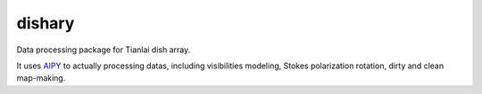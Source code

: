 dishary
=======

Data processing package for Tianlai dish array.

It uses AIPY_ to actually processing datas, including visibilities modeling, Stokes polarization rotation, dirty and clean map-making.

.. _AIPY: https://github.com/AaronParsons/aipy